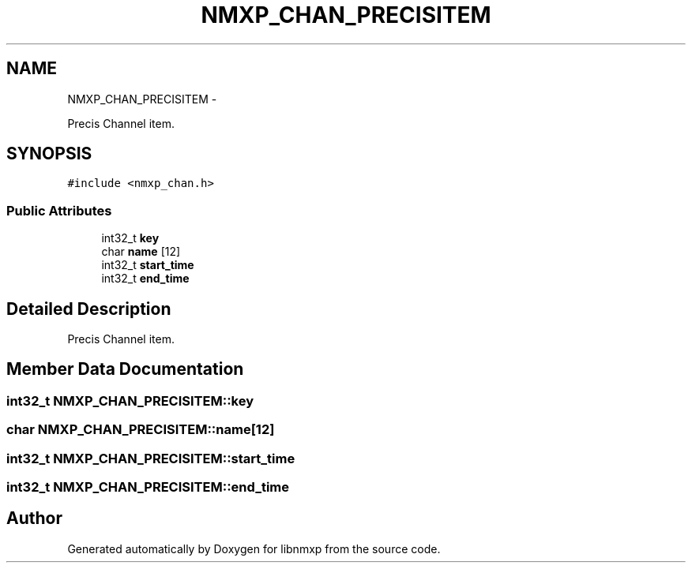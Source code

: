 .TH "NMXP_CHAN_PRECISITEM" 3 "Mon Jan 24 2011" "Version 1.2.4" "libnmxp" \" -*- nroff -*-
.ad l
.nh
.SH NAME
NMXP_CHAN_PRECISITEM \- 
.PP
Precis Channel item.  

.SH SYNOPSIS
.br
.PP
.PP
\fC#include <nmxp_chan.h>\fP
.SS "Public Attributes"

.in +1c
.ti -1c
.RI "int32_t \fBkey\fP"
.br
.ti -1c
.RI "char \fBname\fP [12]"
.br
.ti -1c
.RI "int32_t \fBstart_time\fP"
.br
.ti -1c
.RI "int32_t \fBend_time\fP"
.br
.in -1c
.SH "Detailed Description"
.PP 
Precis Channel item. 
.SH "Member Data Documentation"
.PP 
.SS "int32_t \fBNMXP_CHAN_PRECISITEM::key\fP"
.SS "char \fBNMXP_CHAN_PRECISITEM::name\fP[12]"
.SS "int32_t \fBNMXP_CHAN_PRECISITEM::start_time\fP"
.SS "int32_t \fBNMXP_CHAN_PRECISITEM::end_time\fP"

.SH "Author"
.PP 
Generated automatically by Doxygen for libnmxp from the source code.
